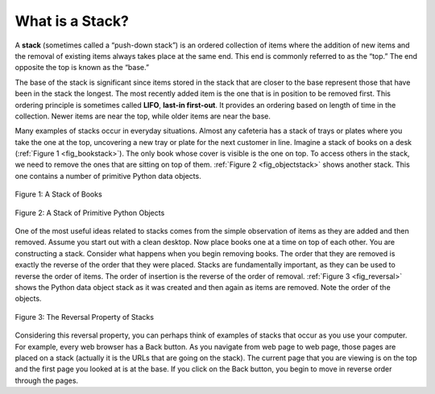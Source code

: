 ..  Copyright (C)  Brad Miller, David Ranum, Jeffrey Elkner, Peter Wentworth, Allen B. Downey, Chris
    Meyers, and Dario Mitchell.  Permission is granted to copy, distribute
    and/or modify this document under the terms of the GNU Free Documentation
    License, Version 1.3 or any later version published by the Free Software
    Foundation; with Invariant Sections being Forward, Prefaces, and
    Contributor List, no Front-Cover Texts, and no Back-Cover Texts.  A copy of
    the license is included in the section entitled "GNU Free Documentation
    License".

What is a Stack?
~~~~~~~~~~~~~~~~

A **stack** (sometimes called a “push-down stack”) is an ordered
collection of items where the addition of new items and the removal of
existing items always takes place at the same end. This end is commonly
referred to as the “top.” The end opposite the top is known as the
“base.”

The base of the stack is significant since items stored in the stack
that are closer to the base represent those that have been in the stack
the longest. The most recently added item is the one that is in position
to be removed first. This ordering principle is sometimes called
**LIFO**, **last-in first-out**. It provides an ordering based on length
of time in the collection. Newer items are near the top, while older
items are near the base.

Many examples of stacks occur in everyday situations. Almost any
cafeteria has a stack of trays or plates where you take the one at the
top, uncovering a new tray or plate for the next customer in line.
Imagine a stack of books on a desk (:ref:`Figure 1 <fig_bookstack>`). The only
book whose cover is visible is the one on top. To access others in the
stack, we need to remove the ones that are sitting on top of them.
:ref:`Figure 2 <fig_objectstack>` shows another stack. This one contains a number
of primitive Python data objects.

.. _fig_bookstack:

.. figure:: Figures/bookstack2.png
   :align: center
   :scale: 50 %

   Figure 1: A Stack of Books

.. _fig_objectstack:

.. figure:: Figures/primitive.png
   :align: center
   :scale: 50 %

   Figure 2: A Stack of Primitive Python Objects

One of the most useful ideas related to stacks comes from the simple
observation of items as they are added and then removed. Assume you
start out with a clean desktop. Now place books one at a time on top of
each other. You are constructing a stack. Consider what happens when you
begin removing books. The order that they are removed is exactly the
reverse of the order that they were placed. Stacks are fundamentally
important, as they can be used to reverse the order of items. The order
of insertion is the reverse of the order of removal.
:ref:`Figure 3 <fig_reversal>` shows the Python data object stack as it was
created and then again as items are removed. Note the order of the
objects.

.. _fig_reversal:

.. figure:: Figures/simplereversal.png
   :align: center

   Figure 3: The Reversal Property of Stacks


Considering this reversal property, you can perhaps think of examples of
stacks that occur as you use your computer. For example, every web
browser has a Back button. As you navigate from web page to web page,
those pages are placed on a stack (actually it is the URLs that are
going on the stack). The current page that you are viewing is on the top
and the first page you looked at is at the base. If you click on the
Back button, you begin to move in reverse order through the pages.

